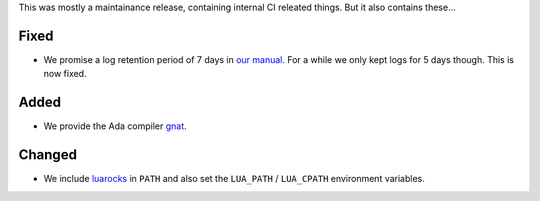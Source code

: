 This was mostly a maintainance release, containing internal CI releated things. But it also contains these…

Fixed
=====

- We promise a log retention period of 7 days in `our manual <https://manual.uberspace.de/web-logs.html#privacy>`_. For a while we only kept logs for 5 days though. This is now fixed.

Added
=====

- We provide the Ada compiler `gnat <https://www.gnu.org/software/gnat/>`_.

Changed
=======

- We include `luarocks <https://luarocks.org/>`_ in ``PATH`` and also set the ``LUA_PATH`` / ``LUA_CPATH`` environment variables.
